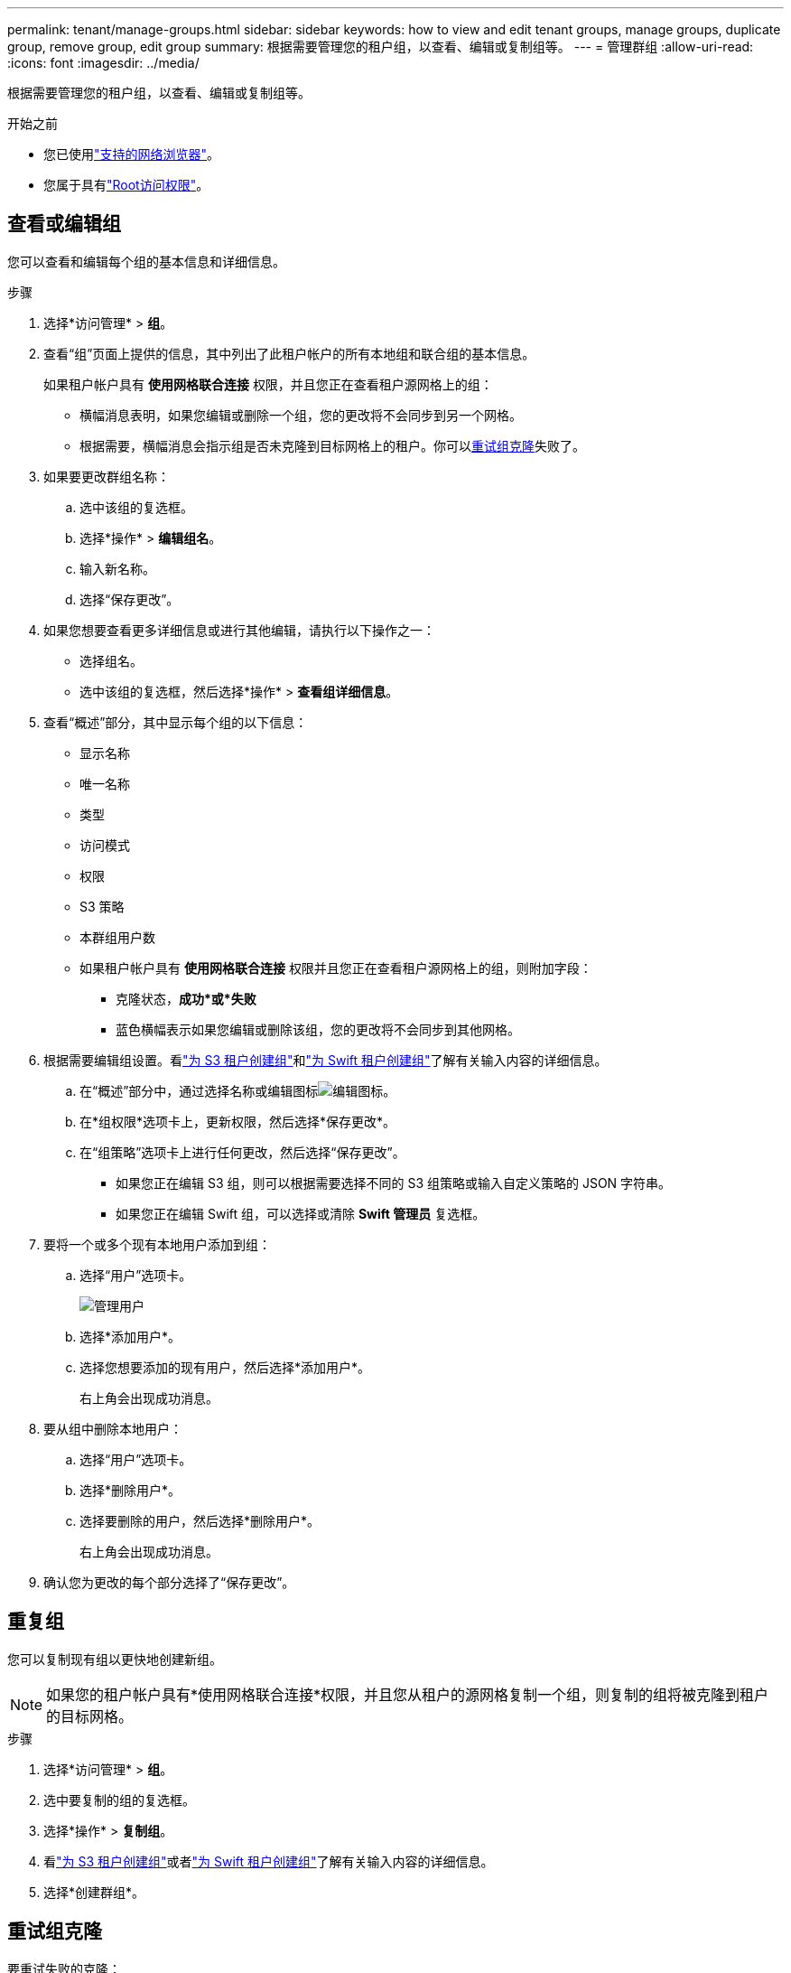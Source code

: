 ---
permalink: tenant/manage-groups.html 
sidebar: sidebar 
keywords: how to view and edit tenant groups, manage groups, duplicate group, remove group, edit group 
summary: 根据需要管理您的租户组，以查看、编辑或复制组等。 
---
= 管理群组
:allow-uri-read: 
:icons: font
:imagesdir: ../media/


[role="lead"]
根据需要管理您的租户组，以查看、编辑或复制组等。

.开始之前
* 您已使用link:../admin/web-browser-requirements.html["支持的网络浏览器"]。
* 您属于具有link:tenant-management-permissions.html["Root访问权限"]。




== 查看或编辑组

您可以查看和编辑每个组的基本信息和详细信息。

.步骤
. 选择*访问管理* > *组*。
. 查看“组”页面上提供的信息，其中列出了此租户帐户的所有本地组和联合组的基本信息。
+
如果租户帐户具有 *使用网格联合连接* 权限，并且您正在查看租户源网格上的组：

+
** 横幅消息表明，如果您编辑或删除一个组，您的更改将不会同步到另一个网格。
** 根据需要，横幅消息会指示组是否未克隆到目标网格上的租户。你可以<<clone-groups,重试组克隆>>失败了。


. 如果要更改群组名称：
+
.. 选中该组的复选框。
.. 选择*操作* > *编辑组名*。
.. 输入新名称。
.. 选择“保存更改”。


. 如果您想要查看更多详细信息或进行其他编辑，请执行以下操作之一：
+
** 选择组名。
** 选中该组的复选框，然后选择*操作* > *查看组详细信息*。


. 查看“概述”部分，其中显示每个组的以下信息：
+
** 显示名称
** 唯一名称
** 类型
** 访问模式
** 权限
** S3 策略
** 本群组用户数
** 如果租户帐户具有 *使用网格联合连接* 权限并且您正在查看租户源网格上的组，则附加字段：
+
*** 克隆状态，*成功*或*失败*
*** 蓝色横幅表示如果您编辑或删除该组，您的更改将不会同步到其他网格。




. 根据需要编辑组设置。看link:creating-groups-for-s3-tenant.html["为 S3 租户创建组"]和link:creating-groups-for-swift-tenant.html["为 Swift 租户创建组"]了解有关输入内容的详细信息。
+
.. 在“概述”部分中，通过选择名称或编辑图标image:../media/icon_edit_tm.png["编辑图标"]。
.. 在*组权限*选项卡上，更新权限，然后选择*保存更改*。
.. 在“组策略”选项卡上进行任何更改，然后选择“保存更改”。
+
*** 如果您正在编辑 S3 组，则可以根据需要选择不同的 S3 组策略或输入自定义策略的 JSON 字符串。
*** 如果您正在编辑 Swift 组，可以选择或清除 *Swift 管理员* 复选框。




. 要将一个或多个现有本地用户添加到组：
+
.. 选择“用户”选项卡。
+
image::../media/manage_users.png[管理用户]

.. 选择*添加用户*。
.. 选择您想要添加的现有用户，然后选择*添加用户*。
+
右上角会出现成功消息。



. 要从组中删除本地用户：
+
.. 选择“用户”选项卡。
.. 选择*删除用户*。
.. 选择要删除的用户，然后选择*删除用户*。
+
右上角会出现成功消息。



. 确认您为更改的每个部分选择了“保存更改”。




== 重复组

您可以复制现有组以更快地创建新组。


NOTE: 如果您的租户帐户具有*使用网格联合连接*权限，并且您从租户的源网格复制一个组，则复制的组将被克隆到租户的目标网格。

.步骤
. 选择*访问管理* > *组*。
. 选中要复制的组的复选框。
. 选择*操作* > *复制组*。
. 看link:creating-groups-for-s3-tenant.html["为 S3 租户创建组"]或者link:creating-groups-for-swift-tenant.html["为 Swift 租户创建组"]了解有关输入内容的详细信息。
. 选择*创建群组*。




== [[clone-groups]]重试组克隆

要重试失败的克隆：

. 选择组名下方指示“（克隆失败）”的每个组。
. 选择*操作* > *克隆组*。
. 从您正在克隆的每个组的详细信息页面查看克隆操作的状态。


有关更多信息，请参阅link:grid-federation-account-clone.html["克隆租户组和用户"]。



== 删除一个或多个组

您可以删除一个或多个组。任何仅属于已删除组的用户将不再能够登录租户管理器或使用租户帐户。


NOTE: 如果您的租户帐户具有*使用网格联合连接*权限并且您删除了一个组， StorageGRID将不会删除另一个网格上的相应组。如果您需要保持此信息同步，则必须从两个网格中删除相同的组。

.步骤
. 选择*访问管理* > *组*。
. 选中要删除的每个组的复选框。
. 选择*操作* > *删除组*或*操作* > *删除组*。
+
出现确认对话框。

. 选择*删除组*或*删除组*。

